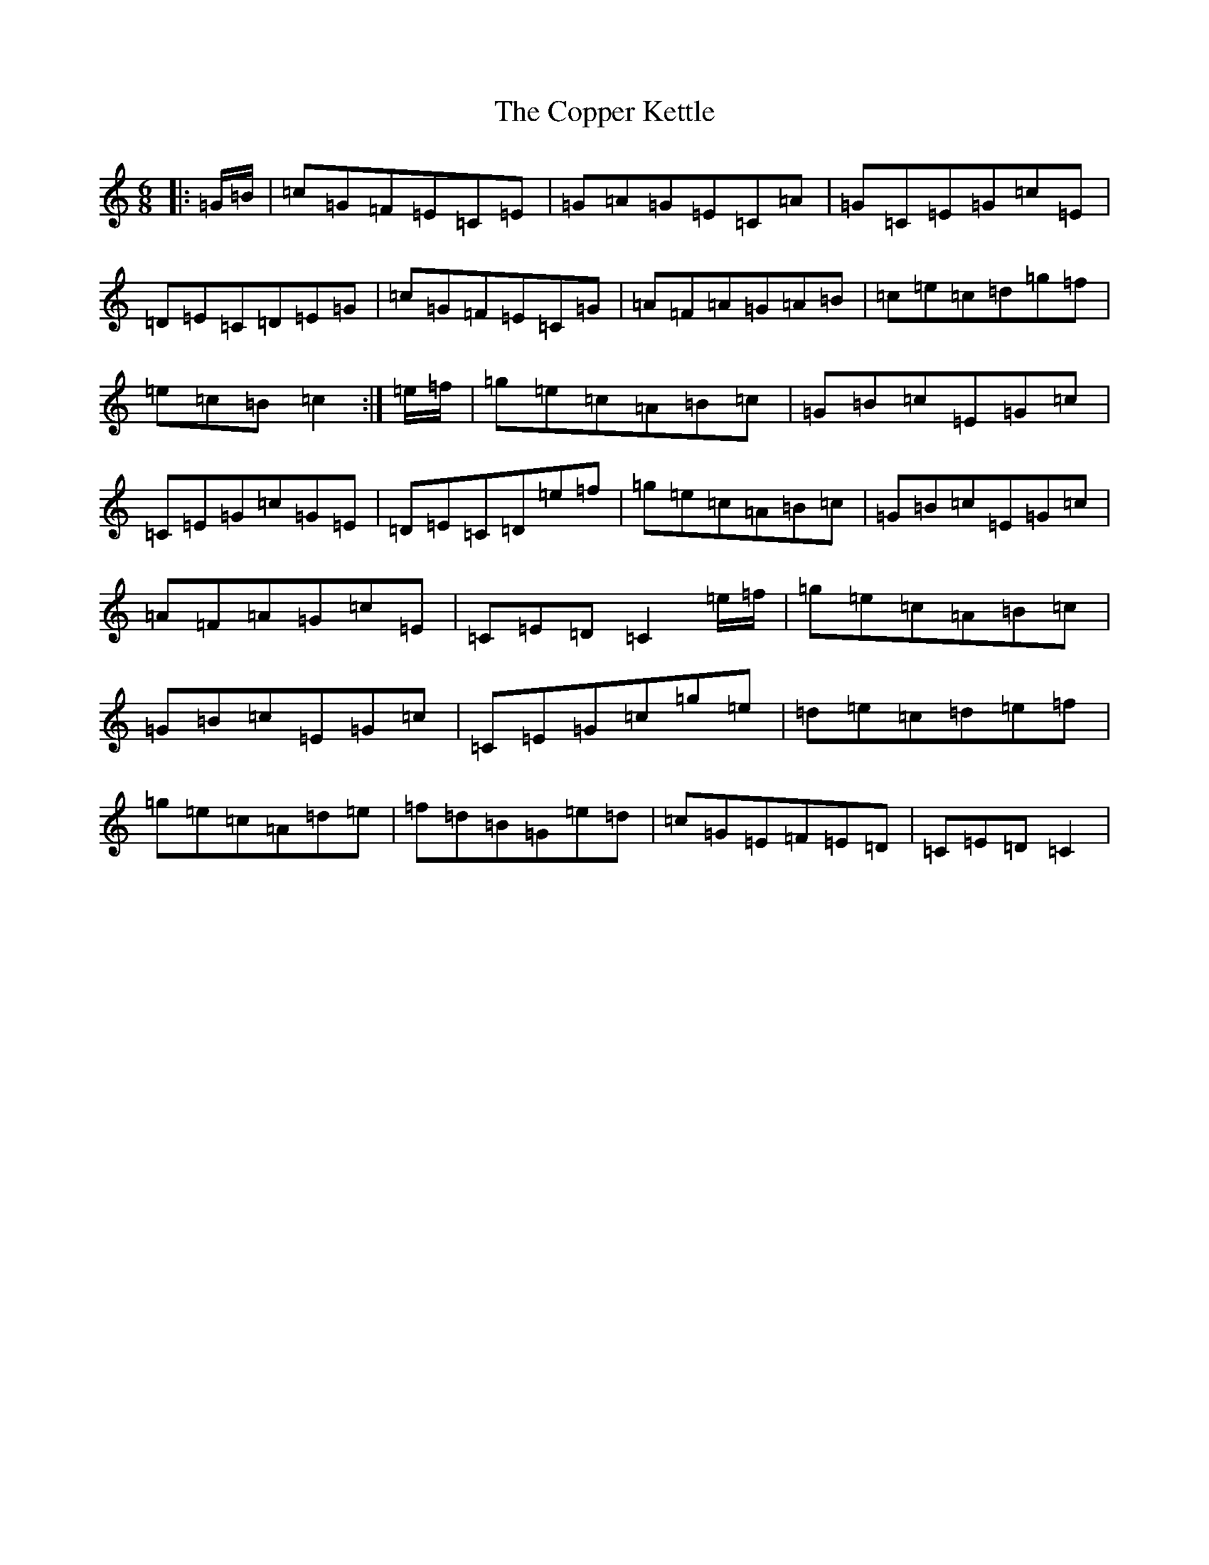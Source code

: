 X: 4219
T: Copper Kettle, The
S: https://thesession.org/tunes/8836#setting8836
R: jig
M:6/8
L:1/8
K: C Major
|:=G/2=B/2|=c=G=F=E=C=E|=G=A=G=E=C=A|=G=C=E=G=c=E|=D=E=C=D=E=G|=c=G=F=E=C=G|=A=F=A=G=A=B|=c=e=c=d=g=f|=e=c=B=c2:|=e/2=f/2|=g=e=c=A=B=c|=G=B=c=E=G=c|=C=E=G=c=G=E|=D=E=C=D=e=f|=g=e=c=A=B=c|=G=B=c=E=G=c|=A=F=A=G=c=E|=C=E=D=C2=e/2=f/2|=g=e=c=A=B=c|=G=B=c=E=G=c|=C=E=G=c=g=e|=d=e=c=d=e=f|=g=e=c=A=d=e|=f=d=B=G=e=d|=c=G=E=F=E=D|=C=E=D=C2|